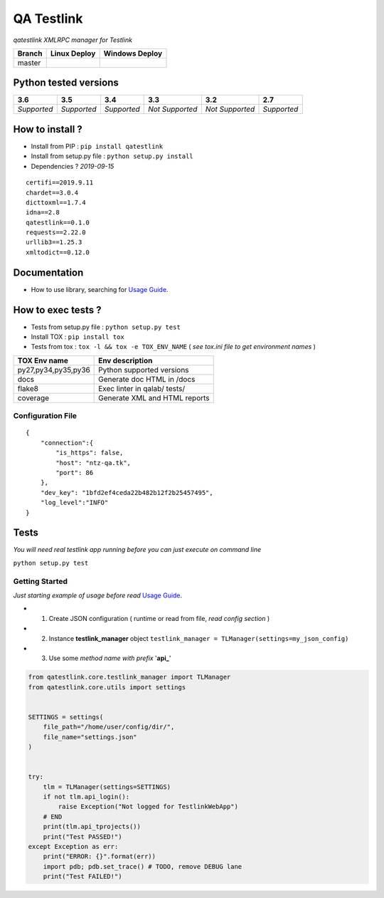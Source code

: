 
QA Testlink
===========

*qatestlink XMLRPC manager for Testlink*



.. image:: https://img.shields.io/github/issues/netzulo/qatestlink.svg
  :alt: Issues on Github
  :target: https://github.com/netzulo/qatestlink/issues

.. image:: https://img.shields.io/github/issues-pr/netzulo/qatestlink.svg
  :alt: Pull Request opened on Github
  :target: https://github.com/netzulo/qatestlink/issues

.. image:: https://img.shields.io/github/release/netzulo/qatestlink.svg
  :alt: Release version on Github
  :target: https://github.com/netzulo/qatestlink/releases/latest

.. image:: https://img.shields.io/github/release-date/netzulo/qatestlink.svg
  :alt: Release date on Github
  :target: https://github.com/netzulo/qatestlink/releases/latest

+------------------------+-------------------------------------------------------------------------+--------------------------------------------------------------------------------------------------+
|  Branch                |  Linux Deploy                                                           |  Windows Deploy                                                                                  |
+========================+=========================================================================+==================================================================================================+
|  master                |  .. image:: https://travis-ci.org/netzulo/qatestlink.svg?branch=master  |  .. image:: https://ci.appveyor.com/api/projects/status/7low4kw7qa6a5vem/branch/master?svg=true  |
+------------------------+-------------------------------------------------------------------------+--------------------------------------------------------------------------------------------------+


Python tested versions
----------------------

+-------------------+-------------------+-------------------+-------------------+-------------------+-------------------+
|  **3.6**          |  **3.5**          |  **3.4**          |  **3.3**          |  **3.2**          |  **2.7**          |
+===================+===================+===================+===================+===================+===================+
|    *Supported*    |    *Supported*    |    *Supported*    |  *Not Supported*  |  *Not Supported*  |    *Supported*    |
+-------------------+-------------------+-------------------+-------------------+-------------------+-------------------+


How to install ?
----------------

+ Install from PIP : ``pip install qatestlink``

+ Install from setup.py file : ``python setup.py install``

+ Dependencies ? *2019-09-15*

::

    certifi==2019.9.11
    chardet==3.0.4
    dicttoxml==1.7.4
    idna==2.8
    qatestlink==0.1.0
    requests==2.22.0
    urllib3==1.25.3
    xmltodict==0.12.0


Documentation
-------------

+ How to use library, searching for `Usage Guide`_.


How to exec tests ?
-------------------

+ Tests from setup.py file : ``python setup.py test``

+ Install TOX : ``pip install tox``
+ Tests from tox : ``tox -l && tox -e TOX_ENV_NAME`` ( *see tox.ini file to get environment names* )

+---------------------+--------------------------------+
| TOX Env name        | Env description                |
+=====================+================================+
| py27,py34,py35,py36 | Python supported versions      |
+---------------------+--------------------------------+
| docs                | Generate doc HTML in /docs     |
+---------------------+--------------------------------+
| flake8              | Exec linter in qalab/ tests/   |
+---------------------+--------------------------------+
| coverage            | Generate XML and HTML reports  |
+---------------------+--------------------------------+


Configuration File
~~~~~~~~~~~~~~~~~~

::

      {
          "connection":{
              "is_https": false,
              "host": "ntz-qa.tk",
              "port": 86
          },
          "dev_key": "1bfd2ef4ceda22b482b12f2b25457495",
          "log_level":"INFO"
      }


Tests
-----

*You will need real testlink app running before you can just execute on command line*

``python setup.py test``


Getting Started
~~~~~~~~~~~~~~~

*Just starting example of usage before read* `Usage Guide`_.

+ 1. Create JSON configuration ( runtime or read from file, *read config section* )
+ 2. Instance **testlink_manager** object ``testlink_manager = TLManager(settings=my_json_config)``
+ 3. Use some *method name with prefix* '**api_**'


.. code:: python


    from qatestlink.core.testlink_manager import TLManager
    from qatestlink.core.utils import settings
    
    
    SETTINGS = settings(
        file_path="/home/user/config/dir/",
        file_name="settings.json"
    )
    
    
    try:
        tlm = TLManager(settings=SETTINGS)
        if not tlm.api_login():
            raise Exception("Not logged for TestlinkWebApp")
        # END
        print(tlm.api_tprojects())
        print("Test PASSED!")
    except Exception as err:
        print("ERROR: {}".format(err))
        import pdb; pdb.set_trace() # TODO, remove DEBUG lane
        print("Test FAILED!")


.. _Usage Guide: USAGE.rst
